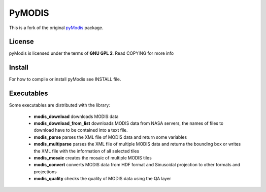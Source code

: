 =======
PyMODIS
=======

This is a fork of the original `pyModis <https://github.com/lucadelu/pyModis>`_ package.

License
-------

pyModis is licensed under the terms of **GNU GPL 2**. Read COPYING for more info

Install
-------

For how to compile or install pyModis see INSTALL file.

Executables
-----------

Some executables are distributed with the library:

  * **modis_download** downloads MODIS data
  * **modis_download_from_list** downloads MODIS data from NASA servers, the names of files to download have to be contained into a text file.
  * **modis_parse** parses the XML file of MODIS data and return some variables
  * **modis_multiparse** parses the XML file of multiple MODIS data and returns the bounding box or writes the XML file with the information of all
    selected tiles
  * **modis_mosaic** creates the mosaic of multiple MODIS tiles
  * **modis_convert** converts MODIS data from HDF format and Sinusoidal projection to other formats and projections
  * **modis_quality** checks the quality of MODIS data using the QA layer
